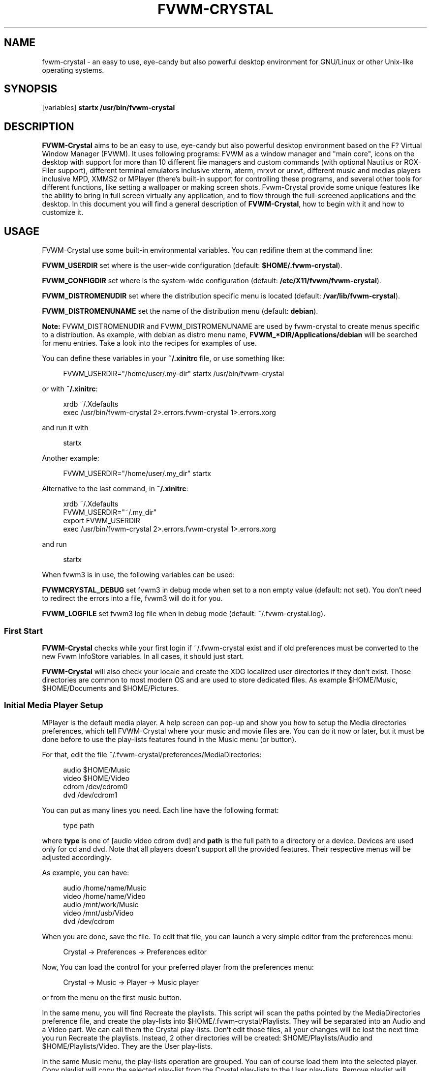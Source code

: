 '\" t
.\"     Title: fvwm-crystal
.\"    Author: [see the "AUTHORS" section]
.\" Generator: DocBook XSL Stylesheets v1.79.1 <http://docbook.sf.net/>
.\"      Date: 12/03/2020
.\"    Manual: FVWM-Crystal
.\"    Source: fvwm-crystal 3.7.0
.\"  Language: English
.\"
.TH "FVWM\-CRYSTAL" "1" "12/03/2020" "fvwm\-crystal 3\&.7\&.0" "FVWM\-Crystal"
.\" -----------------------------------------------------------------
.\" * Define some portability stuff
.\" -----------------------------------------------------------------
.\" ~~~~~~~~~~~~~~~~~~~~~~~~~~~~~~~~~~~~~~~~~~~~~~~~~~~~~~~~~~~~~~~~~
.\" http://bugs.debian.org/507673
.\" http://lists.gnu.org/archive/html/groff/2009-02/msg00013.html
.\" ~~~~~~~~~~~~~~~~~~~~~~~~~~~~~~~~~~~~~~~~~~~~~~~~~~~~~~~~~~~~~~~~~
.ie \n(.g .ds Aq \(aq
.el       .ds Aq '
.\" -----------------------------------------------------------------
.\" * set default formatting
.\" -----------------------------------------------------------------
.\" disable hyphenation
.nh
.\" disable justification (adjust text to left margin only)
.ad l
.\" -----------------------------------------------------------------
.\" * MAIN CONTENT STARTS HERE *
.\" -----------------------------------------------------------------
.SH "NAME"
fvwm-crystal \- an easy to use, eye\-candy but also powerful desktop environment for GNU/Linux or other Unix\-like operating systems\&.
.SH "SYNOPSIS"
.sp
[variables] \fBstartx /usr/bin/fvwm\-crystal\fR
.SH "DESCRIPTION"
.sp
\fBFVWM\-Crystal\fR aims to be an easy to use, eye\-candy but also powerful desktop environment based on the F? Virtual Window Manager (FVWM)\&. It uses following programs: FVWM as a window manager and "main core", icons on the desktop with support for more than 10 different file managers and custom commands (with optional Nautilus or ROX\-Filer support), different terminal emulators inclusive xterm, aterm, mrxvt or urxvt, different music and medias players inclusive MPD, XMMS2 or MPlayer (there\(cqs built\-in support for controlling these programs, and several other tools for different functions, like setting a wallpaper or making screen shots\&. Fvwm\-Crystal provide some unique features like the ability to bring in full screen virtually any application, and to flow through the full\-screened applications and the desktop\&. In this document you will find a general description of \fBFVWM\-Crystal\fR, how to begin with it and how to customize it\&.
.SH "USAGE"
.sp
FVWM\-Crystal use some built\-in environmental variables\&. You can redifine them at the command line:
.sp
\fBFVWM_USERDIR\fR set where is the user\-wide configuration (default: \fB$HOME/\&.fvwm\-crystal\fR)\&.
.sp
\fBFVWM_CONFIGDIR\fR set where is the system\-wide configuration (default: \fB/etc/X11/fvwm/fvwm\-crystal\fR)\&.
.sp
\fBFVWM_DISTROMENUDIR\fR set where the distribution specific menu is located (default: \fB/var/lib/fvwm\-crystal\fR)\&.
.sp
\fBFVWM_DISTROMENUNAME\fR set the name of the distribution menu (default: \fBdebian\fR)\&.
.sp
\fBNote:\fR FVWM_DISTROMENUDIR and FVWM_DISTROMENUNAME are used by fvwm\-crystal to create menus specific to a distribution\&. As example, with debian as distro menu name, \fBFVWM_*DIR/Applications/debian\fR will be searched for menu entries\&. Take a look into the recipes for examples of use\&.
.sp
You can define these variables in your \fB~/\&.xinitrc\fR file, or use something like:
.sp
.if n \{\
.RS 4
.\}
.nf
FVWM_USERDIR="/home/user/\&.my\-dir" startx /usr/bin/fvwm\-crystal
.fi
.if n \{\
.RE
.\}
.sp
or with \fB~/\&.xinitrc\fR:
.sp
.if n \{\
.RS 4
.\}
.nf
xrdb ~/\&.Xdefaults
exec /usr/bin/fvwm\-crystal 2>\&.errors\&.fvwm\-crystal 1>\&.errors\&.xorg
.fi
.if n \{\
.RE
.\}
.sp
and run it with
.sp
.if n \{\
.RS 4
.\}
.nf
startx
.fi
.if n \{\
.RE
.\}
.sp
Another example:
.sp
.if n \{\
.RS 4
.\}
.nf
FVWM_USERDIR="/home/user/\&.my_dir" startx
.fi
.if n \{\
.RE
.\}
.sp
Alternative to the last command, in \fB~/\&.xinitrc\fR:
.sp
.if n \{\
.RS 4
.\}
.nf
xrdb ~/\&.Xdefaults
FVWM_USERDIR="~/\&.my_dir"
export FVWM_USERDIR
exec /usr/bin/fvwm\-crystal 2>\&.errors\&.fvwm\-crystal 1>\&.errors\&.xorg
.fi
.if n \{\
.RE
.\}
.sp
and run
.sp
.if n \{\
.RS 4
.\}
.nf
startx
.fi
.if n \{\
.RE
.\}
.sp
When fvwm3 is in use, the following variables can be used:
.sp
\fBFVWMCRYSTAL_DEBUG\fR set fvwm3 in debug mode when set to a non empty value (default: not set)\&. You don\(cqt need to redirect the errors into a file, fvwm3 will do it for you\&.
.sp
\fBFVWM_LOGFILE\fR set fvwm3 log file when in debug mode (default: ~/\&.fvwm\-crystal\&.log)\&.
.SS "First Start"
.sp
\fBFVWM\-Crystal\fR checks while your first login if ~/\&.fvwm\-crystal exist and if old preferences must be converted to the new Fvwm InfoStore variables\&. In all cases, it should just start\&.
.sp
\fBFVWM\-Crystal\fR will also check your locale and create the XDG localized user directories if they don\(cqt exist\&. Those directories are common to most modern OS and are used to store dedicated files\&. As example $HOME/Music, $HOME/Documents and $HOME/Pictures\&.
.SS "Initial Media Player Setup"
.sp
MPlayer is the default media player\&. A help screen can pop\-up and show you how to setup the Media directories preferences, which tell FVWM\-Crystal where your music and movie files are\&. You can do it now or later, but it must be done before to use the play\-lists features found in the Music menu (or button)\&.
.sp
For that, edit the file ~/\&.fvwm\-crystal/preferences/MediaDirectories:
.sp
.if n \{\
.RS 4
.\}
.nf
audio $HOME/Music
video $HOME/Video
cdrom /dev/cdrom0
dvd /dev/cdrom1
.fi
.if n \{\
.RE
.\}
.sp
You can put as many lines you need\&. Each line have the following format:
.sp
.if n \{\
.RS 4
.\}
.nf
type path
.fi
.if n \{\
.RE
.\}
.sp
where \fBtype\fR is one of [audio video cdrom dvd] and \fBpath\fR is the full path to a directory or a device\&. Devices are used only for cd and dvd\&. Note that all players doesn\(cqt support all the provided features\&. Their respective menus will be adjusted accordingly\&.
.sp
As example, you can have:
.sp
.if n \{\
.RS 4
.\}
.nf
audio /home/name/Music
video /home/name/Video
audio /mnt/work/Music
video /mnt/usb/Video
dvd /dev/cdrom
.fi
.if n \{\
.RE
.\}
.sp
When you are done, save the file\&. To edit that file, you can launch a very simple editor from the preferences menu:
.sp
.if n \{\
.RS 4
.\}
.nf
Crystal \-> Preferences \-> Preferences editor
.fi
.if n \{\
.RE
.\}
.sp
Now, You can load the control for your preferred player from the preferences menu:
.sp
.if n \{\
.RS 4
.\}
.nf
Crystal \-> Music \-> Player \-> Music player
.fi
.if n \{\
.RE
.\}
.sp
or from the menu on the first music button\&.
.sp
In the same menu, you will find Recreate the playlists\&. This script will scan the paths pointed by the MediaDirectories preference file, and create the play\-lists into $HOME/\&.fvwm\-crystal/Playlists\&. They will be separated into an Audio and a Video part\&. We can call them the Crystal play\-lists\&. Don\(cqt edit those files, all your changes will be lost the next time you run Recreate the playlists\&. Instead, 2 other directories will be created: $HOME/Playlists/Audio and $HOME/Playlists/Video\&. They are the User play\-lists\&.
.sp
In the same Music menu, the play\-lists operation are grouped\&. You can of course load them into the selected player\&. Copy playlist will copy the selected play\-list from the Crystal play\-lists to the User play\-lists\&. Remove playlist will remove the selected play\-lists from the User play\-lists\&. Some players provide they own play\-lists management system, FVWM\-Crystal try to support them as well\&.
.sp
Some supported players must be setup before FVWM\-Crystal can use them\&. For that, please refer to their respective documentation\&. If you have a DVB card, please refer also to the linuxtv\&.org V4L\-DVB Wiki at http://linuxtv\&.org/wiki/index\&.php/Main_Page\&.
.SS "Mixer Setup"
.sp
\fBFVWM\-Crystal\fR default mixer is \fBAlsaMixer\fR (via amixer)\&. It must have dB support for most, if not all, sound cards, which is a must\&. It is no default setup because the ALSA control names vary from card to card\&. To setup the mixer, just go into the preferences of the Music menu or via a right click on the second music button\&.
.sp
The amixer control was fully rewritten, and it use the native steps of the ALSA driver for the card in use\&.
.sp
For the other mixers, the dB scale is approximated\&.
.SS "Desktop Organisation"
.sp
20 different desktop layouts, named recipes, are available\&.
.sp
Some are very simple and provide very few decorations\&. Others provide many buttons and decorations\&. A few of them mimic existing OS, like Nebulae which loosely mimic Windows, or Amiga which mimic the Amiga OS\&. The Custom recipe provide a modern look and feel via a magic button with its own preference menu\&.
.sp
You can change them via Fvwm\-Crystal system menu:
.sp
.if n \{\
.RS 4
.\}
.nf
Preferences \-> Recipes \-> System
.fi
.if n \{\
.RE
.\}
.sp
The other preferences apply to all recipes and are independent from each others\&. By example, you can choose to have desktop icons showing the XDG user directories and the mounted partitions, and to not show applications icons\&.
.sp
It is 2 menus, the system menu available with \fBAlt + Win_R\fR (Meta + Windows Right) and the application menu available with \fBAlt + Menu\fR (Meta + a "menu" key)\&. A menu can also be available by holding a \fBLeft click\fR on the root window (the desktop) if selected in System → Preferences → Desktop menu (On by default)\&. The content of that menu depend on the recipe in use\&.
.sp
With FVWM > 2\&.6\&.5, a supplementary XDG application menu is available with *Alt + A" if selected in the preferences menu\&.
.sp
.it 1 an-trap
.nr an-no-space-flag 1
.nr an-break-flag 1
.br
.ps +1
\fBDecorations common to all recipes\fR
.RS 4
.sp
Not all recipes use all followings decorations called buttons, but they can be used in any recipe, inclusive your own ones\&.
.PP
\fIThe "Crystal" Button\fR
.RS 4
or "FvwmButtons\-MainMenu" is the little button with a diamond\&.
.sp
There are some mouse bindings available:
.sp
.RS 4
.ie n \{\
\h'-04'\(bu\h'+03'\c
.\}
.el \{\
.sp -1
.IP \(bu 2.3
.\}
left clicking open the system menu
.RE
.sp
.RS 4
.ie n \{\
\h'-04'\(bu\h'+03'\c
.\}
.el \{\
.sp -1
.IP \(bu 2.3
.\}
middle clicking open the wallpaper menu
.RE
.sp
.RS 4
.ie n \{\
\h'-04'\(bu\h'+03'\c
.\}
.el \{\
.sp -1
.IP \(bu 2.3
.\}
right clicking on some recipes open the applications menu
.RE
.sp
The Amiga recipe is different:
.sp
.RS 4
.ie n \{\
\h'-04'\(bu\h'+03'\c
.\}
.el \{\
.sp -1
.IP \(bu 2.3
.\}
left clicking shift the top bar to a menu bar and back
.RE
.sp
.RS 4
.ie n \{\
\h'-04'\(bu\h'+03'\c
.\}
.el \{\
.sp -1
.IP \(bu 2.3
.\}
middle clicking open the wallpaper menu
.RE
.sp
.RS 4
.ie n \{\
\h'-04'\(bu\h'+03'\c
.\}
.el \{\
.sp -1
.IP \(bu 2.3
.\}
right clicking open the system menu
.RE
.sp
When the button is located at the top left corner:
.sp
.RS 4
.ie n \{\
\h'-04'\(bu\h'+03'\c
.\}
.el \{\
.sp -1
.IP \(bu 2.3
.\}
mouse wheeling will change the screen resolution
.RE
.RE
.PP
\fIThe Media Buttons\fR
.RS 4
They are 4 grouped media buttons \- FvwmButtons\-Music \- providing controls and menus for the supported media players and mixers\&. For a description of their bindings, consult
\fBman MouseBindings\fR
and
\fBman KeyboardBindings\fR, or the html documentation\&.
.sp
The same functionalities are provided by the Music menu, which is located in the System menu\&.
.sp
The supported media players are
alsaplayer,
audacious,
cdcd,
cmus,
mocp,
mpd,
mplayer,
mplayer2,
quodlibet
and
xmms2\&.
.sp
The supported audio mixers are
alsamixer
and
aumix, plus the mixers of the players\&.
QJackCTL
is also supported\&.
.sp
.RS 4
.ie n \{\
\h'-04'\(bu\h'+03'\c
.\}
.el \{\
.sp -1
.IP \(bu 2.3
.\}
left clicking on the first media button will open a menu\&.
.RE
.sp
In it,
Music player
is where you choose the player and can start it\&.
Recreate the playlists
will scan your music and video files and create the play\-lists for you\&. For that, it will use the preferences file you edited in the section "First Start"\&. It is also a mixer preferences menu where you can choose the mixer and the sound card\&.
.sp
Each player have its own features set, and the Music menu and functions will change accordingly\&.
.sp
As example, with
\fBcdcd\fR
you have a cd player and you will be able to control it, when with
\fBmplayer\fR, you have an universal media player, and FVWM\-Crystal will even recognize if you have a DVB card and use it\&. Basic stream capture is enabled and use the standard
\fIC\fR
MPlayer key binding\&. See
\fBman mplayer\fR\&. This will create a stream dump in $HOME\&. That file will be usable only with MPEG sources, and it can be edited with applications like
Kino\&.
.RE
.PP
\fIThe Application Panel\fR
.RS 4
It is an auto generated panel which provide one button for each
\fBFreeDesktop\fR
menu main category\&. The icon of each button is the icon of the preferred application of that category\&. The mouse bindings available are:
.sp
.RS 4
.ie n \{\
\h'-04'\(bu\h'+03'\c
.\}
.el \{\
.sp -1
.IP \(bu 2.3
.\}
left clicking open the application menu of the category
.RE
.sp
.RS 4
.ie n \{\
\h'-04'\(bu\h'+03'\c
.\}
.el \{\
.sp -1
.IP \(bu 2.3
.\}
middle clicking on some recipes launch the second preferred application
.RE
.sp
.RS 4
.ie n \{\
\h'-04'\(bu\h'+03'\c
.\}
.el \{\
.sp -1
.IP \(bu 2.3
.\}
right clicking launch the preferred application
.RE
.sp
These menus have full support for the additional FreeDesktop categories, which mean much less modifications will be needed in comparison with many other desktops\&. And last but not least, your modifications will never been lost\&. It is why at the first place I begun with Crystal and I will keep it that way\&. See
\fBman ApplicationDatabase\fR
for how to customize the application menu (the examples are at the end)\&.
.sp
More: the files in the applications database are scripts\&. You can put anything you want into them\&. You will find them into
$prefix/share/fvwm\-crystal/fvwm/Applications
and
$HOME/\&.fvwm\-crystal/Applications, and can copy them from this first location to the second one\&. The files in the second path will take the precedence\&. The same apply for the icons directory\&.
.sp
The same database is used to generate the application menu available with the system menu on some recipes, and with the Alt+Menu key binding\&.
.sp
The application database provided by
FVWM_Crystal
contain a large set of menu entries and application icons\&. You can generate extra database menu entries and icons from the preferences menu:
.sp
.if n \{\
.RS 4
.\}
.nf
Diamond \-> Preferences \-> Generate application menu+
.fi
.if n \{\
.RE
.\}
.sp
This will populate
$HOME/\&.fvwm\-crystal/Applications
and
$HOME/\&.fvwm\-crystal/icons\&.
.sp
The 2 first time you run this script, it will copy 2 preferences files and show help messages\&.
.sp
Those files are
$HOME/\&.fvwm\-crystal/preferences/IconDirs
and
$HOME/\&.fvwm\-crystal/preferences/DesktopDirs\&. They must contain the full path to where the icon and desktop files provided by the applications are stored, typically something like
/usr/share/icons
and
/usr/share/pixmaps
for the icons, and
/usr/share/applications
and
/usr/share/applications/kde4
for the desktop files\&. The 2 preference files are self explained\&.
.RE
.PP
\fIThe Clock\fR
.RS 4
As its name describe it, a clock\&.
.RE
.PP
\fIThe Pager\fR
.RS 4
It is a miniature illustration of the virtual desktop pages with mini windows\&. By clicking on each of the segments you can change the page\&.
.sp
For a description of the bindings, see "man MouseBindings"\&. * Some recipes provide only a small button\&. Clicking on it will show or hide the pager\&.
.sp
The number of desktop pages can be changed on the fly from the preferences menu, option
Desktop geometry\&. If necessary, windows will be moved on the last available desktop page\&.
.RE
.PP
\fINotification area\fR
.RS 4
Both stalonetray and trayer are supported\&. For best support will all recipes, use stalonetray\&.
.RE
.PP
\fIIcon Manager\fR
.RS 4
A recipe can provide several icon managers, or only one, or not at all\&. They can show the icons from the running applications on the whole desktop or on the current desktop page\&. They can be grouped by applications type like terminals or other application types\&. The application name can be shown in the icon manager or as a tool\-tip when the mouse is over the icon\&. And different actions are bound to these icons\&.
.sp
Some recipes provide an icon manager for the iconic applications\&. With these recipes, no application icons will be on the desktop, independently of what choice was made in the preferences\&.
.RE
.PP
\fIDesktop Icons\fR
.RS 4
It is 2 types of icons: application icons and desktop icons\&.
.sp
Desktop icons are typically used to launch a file browser at a given path\&. You can choose in
Preferences → Desktop manager
how FVWM\-Crystal will manage them:
.sp
.RS 4
.ie n \{\
\h'-04'\(bu\h'+03'\c
.\}
.el \{\
.sp -1
.IP \(bu 2.3
.\}
None
will remove the desktop icons
.RE
.sp
.RS 4
.ie n \{\
\h'-04'\(bu\h'+03'\c
.\}
.el \{\
.sp -1
.IP \(bu 2.3
.\}
FVWM\-Crystal
will let FVWM\-Crystal manage these icons
.RE
.sp
.RS 4
.ie n \{\
\h'-04'\(bu\h'+03'\c
.\}
.el \{\
.sp -1
.IP \(bu 2.3
.\}
ROX_Filer
will manage these icons
.RE
.sp
.RS 4
.ie n \{\
\h'-04'\(bu\h'+03'\c
.\}
.el \{\
.sp -1
.IP \(bu 2.3
.\}
Nautilus
will manage these icons\&.
.RE
.sp
You can change on the fly between
None
and
FVWM\-Crystal\&. The other changes need to logout and restart Xorg and FVWM\-Crystal\&. At that time of writing, the FVWM\-Crystal\-3\&.4\&.0 desktop icon managing is mature enough to considerer that ROX\-Filer and Nautilus are provided only as a commodity or for backward compatibility or convenience\&. (See
\fBman CrystalRoxHOWTO\fR
for rox\&.)
.sp
When
FVWM\-Crystal
is selected, it will show all its icons by default\&. Right clicking on the
Home
icon will open the
Desktop icons preference menu\&. the
Home
icon is mandatory, both the
XDG user directories
icons, the
partitions
icons are optionals and the
User managed directories
are optionals\&.
.sp
In the same menu, you can select the actions for the left and middle clicks\&. Several file managers have built\-in support:
Thunar,
Worker
(a very good Directory Opus clone),
Midnight Commander
(mc in short),
ROX\-Filer,
Nautilus,
Krusader,
Xfm,
4Pane,
Ranger
(a Vim like file manager),
PCMan FM,
gentoo
(another dopus clone),
Konqueror,
emelFM2
(which, like mc, support extfs),
Dolphin
and
SpaceFM\&.
.sp
A custom command can also be set where both console commands and X commands can be used\&. A self documented form will be launched, which let you update and save the configuration\&.
.sp
If
pmount\-gui
is installed, the contextual menu of the Home icon will show 2 options for mounting and unmounting the removable devices\&. The contextual menu of the partition\(cqs icons will show the mount points of the patitions and an item for umounting the partitions\&. This options will use
pumount
if the partition is mounted in /media,
umount
otherwise\&. You will also get menu items to mount the unmounted partitions, if they are present in /etc/fstab with the option user(s)\&.
.RE
.PP
\fIMagic Button Bar\fR
.RS 4
The Magic button bar is provided by the Custom recipe\&. This is a button bar with its own preference menu\&. You can choose to show the applets like the clock, and different menu or application launchers\&.
.sp
A right click on a menu or application launcher will show its dedicated preferences menu\&. In that menu, you can choose:
.sp
.RS 4
.ie n \{\
\h'-04'\(bu\h'+03'\c
.\}
.el \{\
.sp -1
.IP \(bu 2.3
.\}
To show the magic button on the top, bottom, right or left of the screen\&.
.RE
.sp
.RS 4
.ie n \{\
\h'-04'\(bu\h'+03'\c
.\}
.el \{\
.sp -1
.IP \(bu 2.3
.\}
The size of the buttons
.RE
.sp
.RS 4
.ie n \{\
\h'-04'\(bu\h'+03'\c
.\}
.el \{\
.sp -1
.IP \(bu 2.3
.\}
To toggle the bar on top of the applications with the mouse on the border\&.
.RE
.sp
.RS 4
.ie n \{\
\h'-04'\(bu\h'+03'\c
.\}
.el \{\
.sp -1
.IP \(bu 2.3
.\}
To edit the magic button bar preferences file\&. Usefull to reorder the launchers\&.
.RE
.sp
.RS 4
.ie n \{\
\h'-04'\(bu\h'+03'\c
.\}
.el \{\
.sp -1
.IP \(bu 2.3
.\}
To generate its preferences menu\&. Needed when new applications are added or removed from the system\&.
.RE
.sp
.RS 4
.ie n \{\
\h'-04'\(bu\h'+03'\c
.\}
.el \{\
.sp -1
.IP \(bu 2.3
.\}
To generate the button bar\&.
.RE
.sp
.RS 4
.ie n \{\
\h'-04'\(bu\h'+03'\c
.\}
.el \{\
.sp -1
.IP \(bu 2.3
.\}
To choose an applet to add or remove\&.
.RE
.sp
.RS 4
.ie n \{\
\h'-04'\(bu\h'+03'\c
.\}
.el \{\
.sp -1
.IP \(bu 2.3
.\}
To choose a menu to add\&.
.RE
.sp
.RS 4
.ie n \{\
\h'-04'\(bu\h'+03'\c
.\}
.el \{\
.sp -1
.IP \(bu 2.3
.\}
To choose an application launcher to add\&.
.sp
An application and menu launcher will be added to the right of the launcher from where the preference menu was called\&. To remove a menu or application launcher from the magic button bar, just make a middle click on it\&. The pager will be the last button, the other applets will be first\&.
.RE
.RE
.PP
\fIApplication Icons\fR
.RS 4
They are the icons of the iconic applications\&. This will work only with the recipe with no icon manager\&. In
.sp
.if n \{\
.RS 4
.\}
.nf
Preferences \-> Type of icons
.fi
.if n \{\
.RE
.\}
.sp
you can choose between:
.sp
.RS 4
.ie n \{\
\h'-04'\(bu\h'+03'\c
.\}
.el \{\
.sp -1
.IP \(bu 2.3
.\}
None
.RE
.sp
.RS 4
.ie n \{\
\h'-04'\(bu\h'+03'\c
.\}
.el \{\
.sp -1
.IP \(bu 2.3
.\}
Thumbnails
.RE
.sp
.RS 4
.ie n \{\
\h'-04'\(bu\h'+03'\c
.\}
.el \{\
.sp -1
.IP \(bu 2.3
.\}
Amiga
.RE
.sp
.RS 4
.ie n \{\
\h'-04'\(bu\h'+03'\c
.\}
.el \{\
.sp -1
.IP \(bu 2.3
.\}
Mwm
.RE
.sp
Amiga
and
Mwm
will show the application icons\&. Simple clicking on the
Amiga
style icons will restore the application window\&. Double clicking on the
Mwm
style icons will do the same\&.
.RE
.RE
.SH "FULL SCREEN NAVIGATION"
.sp
For what I know, FVWM\-Crystal is the only GNU/Linux desktop that provide that feature\&.
.sp
In short, \fBFull Screen Navigation\fR is the ability to bring in full screen virtually any application, and to navigate between these full\-screened applications, as well than between them and the desktop\&.
.sp
It can be many useful use cases for it\&. As example, if you have several browser windows open and want to zap quickly\&. Or with a file manager like mc which is limited to 2 panels\&. It is one limitation: the full screened windows must be on the same desktop page\&. This limitation is a force at the same time, because you can zap the desktop pages too, and you can have full\-screened and "normal" windows in any desktop page at the same time\&.
.sp
Try it\&. Launch a few applications on the current desktop pages ans put them in full screen with \fBAlt + KP_\fR*\&. When this is done, use \fBAlt + Shift + KP_\fR* to zap between the full screened windows and the desktop\&. With \fBAlt + F<n>\fR, you can zap the desktop pages\&.
.sp
In fact, this functionality is not new\&. It was already available with the first Amiga computer in 1985, when Windows was not born and the Mac was boring in black and white\&. It was called the window stack\&. With the Amiga recipe, simple clicking on the button at the top right corner provide that function too\&.
.SH "PREFERENCES"
.sp
Most preferences are applied on the fly\&. To change from or to the ROX\-Filer or Nautilus desktop manager need a restart\&.
.PP
\fBSelect recipe\fR
.RS 4
Select a recipe\&.
.RE
.PP
\fBDesktop geometry\fR
.RS 4
Select the number of desktop pages from 1 to 9\&.
.RE
.PP
\fBCharacters fonts\fR
.RS 4
Launch FVWM\-Crystal font selector dialog\&.
\fBPanel font\fR
is used by the buttons,
\fBTittle font\fR
by the window title bars, and
\fBMenu font\fR
by menus\&. FVWM\-Crystal support xft fonts and this dialog let you visualize the fonts, save and apply the fonts, as well than edit, save and restore the example string\&. Restore will restore the example string to its original value\&. To restore it to its saved value, you have to quit and launch again the font selector\&.
.RE
.PP
\fBHandle width\fR
.RS 4
Set the handle width between 1 to 7 pixels\&. Handles are used to resize the windows with the mouse\&. See also *man KeyboardBindings"\&.
.RE
.PP
\fBTranslucency\fR
.RS 4
Start and stop translucency\&. Off by default, this setting will not survive a restart\&. When On, you can use the mouse wheel on the window title bars to set their translucency\&.
.RE
.PP
\fBBling bling\fR
.RS 4
Start and stop the bling bling\&. It is an effect that will shift the translucency with the focus\&. This setting is Off by default and will not survive a restart\&. Translucency can have a negative impact with some softwares like MPlayer\&. In the worst case, shift to a primary console with
\fBCtrl + Alt + F<n>\fR, login, run
\fBkillall mplayer\fR
or
\fBkillall \-9 mplayer\fR, and get back to FVWM\-Crystal with
\fBAlt + F7\fR\&.
.RE
.PP
\fBDefault terminal\fR
.RS 4
Set the terminal available with
\fBRight click\fR
on the root window\&. Possible choices:
GNOME\-Terminal,
Multi\-GNOME\-Terminal,
XFCE4\-Terminal,
Terminator,
MRxvt, URxvt+,
ATerm,
ETerm
and
XTerm\&.
.RE
.PP
\fBFvwm console terminal\fR
.RS 4
Set FVWM console terminal,
\fBAlt + ;\fR
will show/hide it, and it will be present on all desktop pages\&. It will only send commands to FVWM\&. Very useful to try any FVWM command\&.
.RE
.PP
\fBQuakeConsole termianl\fR
.RS 4
Set terminal for the QuakeConsole\&.
\fBAlt + \*(Aq (grave)\fR
will show/hide it, and it will be present on all desktop pages\&. You can use it for whatever console you want, by example htop\&. Supported by these 2 last terminal are
MRxvt,
URxvt,
ATerm
and
XTerm\&.
.RE
.PP
\fBDesktop manager\fR
.RS 4
Select the manager for the desktop icons\&. See above\&.
.RE
.PP
\fBIcon type\fR
.RS 4
Select the icon type for iconic applications\&. See above\&.
.RE
.PP
\fBDesktop menu\fR
.RS 4
Set On or Off the menu available with left clicking\&. You can also set On or Off the XDG menu available wia
\fBAlt + A\fR
.RE
.PP
\fBNotification area manager\fR
.RS 4
Select stalonetray or trayer, and let you choose the size of the area between 0 to 20 icons\&.
.RE
.PP
\fBFocus policy\fR
.RS 4
Select the focus policy between
.sp
.RS 4
.ie n \{\
\h'-04'\(bu\h'+03'\c
.\}
.el \{\
.sp -1
.IP \(bu 2.3
.\}
Amiga
\- click to focus without raise
.RE
.sp
.RS 4
.ie n \{\
\h'-04'\(bu\h'+03'\c
.\}
.el \{\
.sp -1
.IP \(bu 2.3
.\}
FVWM\-Crystal
\-enter to focus without raise
.RE
.sp
.RS 4
.ie n \{\
\h'-04'\(bu\h'+03'\c
.\}
.el \{\
.sp -1
.IP \(bu 2.3
.\}
FVWM\-Crystal with raise
\- enter to focus with raise
.RE
.sp
.RS 4
.ie n \{\
\h'-04'\(bu\h'+03'\c
.\}
.el \{\
.sp -1
.IP \(bu 2.3
.\}
MS Windows
\- click to focus with raise\&.
.RE
.RE
.sp
With the without raise policies, a click on a title bar will raise the window\&.
.PP
\fBMouse velocity\fR
.RS 4
Set if you want than Fvwm\-Crystal manage the velocity of the mouse\&.
.RE
.PP
\fBPrivileged terminals\fR
.RS 4
With URxvt and ETerm, set the FPOverrideGrabFocus style\&. Such terminals will never loose the focus\&.
.RE
.PP
\fBGenerate application menu\fR
.RS 4
Generate the databse entries and icons for the applications menu\&. It will also set the Icon and MiniIcon related styles\&.
.RE
.PP
\fBSilent operations\fR
.RS 4
Add "2>/dev/null" at the end of most commands launched by FVWM\-Crystal\&. Usefull if you don\(cqt want to pollute your log file with messages from external applications\&.
.RE
.PP
\fBPreferences editor\fR
.RS 4
Launch the Preferences editor which let you set several preference files and variables:
.sp
.RS 4
.ie n \{\
\h'-04'\(bu\h'+03'\c
.\}
.el \{\
.sp -1
.IP \(bu 2.3
.\}
Startup
\- launch applications at startup
.RE
.sp
.RS 4
.ie n \{\
\h'-04'\(bu\h'+03'\c
.\}
.el \{\
.sp -1
.IP \(bu 2.3
.\}
ShowDirectories
\- custom directories shown by FVWM_Crystal Desktop Manager
.RE
.sp
.RS 4
.ie n \{\
\h'-04'\(bu\h'+03'\c
.\}
.el \{\
.sp -1
.IP \(bu 2.3
.\}
Browser
\- The default browser (BROWSER environmental variable)
.RE
.sp
.RS 4
.ie n \{\
\h'-04'\(bu\h'+03'\c
.\}
.el \{\
.sp -1
.IP \(bu 2.3
.\}
Editor
\- The default editor (EDITOR environmental variable)
.RE
.sp
.RS 4
.ie n \{\
\h'-04'\(bu\h'+03'\c
.\}
.el \{\
.sp -1
.IP \(bu 2.3
.\}
DesktopDirs
\- The paths for the application type desktop files
.RE
.sp
.RS 4
.ie n \{\
\h'-04'\(bu\h'+03'\c
.\}
.el \{\
.sp -1
.IP \(bu 2.3
.\}
IconsDirs
\- The paths for the application icons
.RE
.sp
.RS 4
.ie n \{\
\h'-04'\(bu\h'+03'\c
.\}
.el \{\
.sp -1
.IP \(bu 2.3
.\}
MediaDirectories
\- The paths for your media files
.RE
.sp
.RS 4
.ie n \{\
\h'-04'\(bu\h'+03'\c
.\}
.el \{\
.sp -1
.IP \(bu 2.3
.\}
FullscreenApps
\- Set the applications you want in full screen by default
.RE
.RE
.PP
\fBKey binding modifiers editor\fR
.RS 4
Let you set which key are used as modifiers with the key bindings\&. This is useful if the key bindings of FVWM\-Crystal collide with the key bindings of your prefered application (ardour, emas, whatever\&...)\&. In most cases, to change
\fBMod1 Meta\fR
is sufficient\&. I use
\fB4\fR
for the left windows key for it\&.
.RE
.SH "CUSTOMIZATION"
.SS "Structure of Fvwm\-Crystal"
.sp
\fBFVWM\-Crystal\fR is split into system\-wide files, a system\-wide configuration, and an user\-wide configuration\&.
.sp
The system part is located in /usr/local/share/fvwm\-crystal/fvwm (default) or /usr/share/fvwm\-crystal/fvwm (distribution related)\&. We can call it <system>
.sp
The system configuration part is located in /etc/X11/fvwm/fvwm\-crystal\&. Call it <config>
.sp
The user part is located in ~/\&.fvwm\-crystal\&. <user>
.sp
You can copy any file from the system part (without the /fvwm/) to the 2 other parts\&. For each file, files in the user part will be used first if they exist\&. If they don\(cqt exist, FVWM\-Crystal will use the files in the system configuration part (empty be default), and if they don\(cqt exist, it will use the files in the system part\&. This is true for all files loaded with the \fBInclude\fR command, which is the case for allmost all FVWM\-Crystal files\&.
.SS "Location of some Files and their Function"
.sp
\fB<system>/config\fR will be the first file loaded by FVWM\&. It initialize some variables and load the whole FVWM\-Crystal configuration, inclusive the recipe in use\&.
.sp
\fB<system>/components/Standard\fR is the second file loaded by FVWM\&. It contain the functions used to load the other files with respect to their priorities part order\&. After, it load other files with functions used in many places\&.
.sp
The other files in <system> are grouped in directories\&. Each directory correspond to a group of functions\&. For example, \fB<system>/preferences\fR are for the default preferences, \fB<system>/apps\fR are functions to control some main features of FVWM\-Crstal like the Desktop Icons, the Screen Saver, or the Fvwm Console\&.
.sp
As a rule, make small modification at a time\&. And RTFM\&. FVWM is not so difficult, but it is very complex\&. This complexity make things harder\&. So, try to keep focused on one thing at a time\&.
.sp
FVWM documentation is huge, The best place to read it is on the FVWM website where you will find an html version, which ease the navigation\&. Use the stable 2\&.6 branch, the unstable 2\&.7 is outdated and will not work well with FVWM\-Crystal\&.
.SS "Autostart of Applications"
.sp
Copy \fB<system>/preferences/Startup\fR to \fB<user>/preferences/Startup\fR and put your commands here\&.
.SS "Custom FVWM Commands"
.sp
Create the file \fB<user>/userconfig\fR and put your FVWM commands here\&. It will be the last loaded file\&.
.SH "AUTHORS"
.sp
This man page was written by Dominique Michel <dominique_libre@users\&.sourceforge\&.net> \(co 2013\-2019\&. I am not here to live up to your expectations and will not apologize for my bad English\&. If you don\(cqt like it or can improve it, please considere to contribute\&.
.SH "COPYRIGHT"
.sp
\fBFVWM\-Crystal\fR and all the scripts and other files coming with the distribution are subject to the GNU General Public License (GPL) version 3 or later\&. Please refer to the COPYING file that came with \fBFVWM\-Crystal\fR for details\&.
.SH "BUGS"
.sp
Bug reports can be sent to the fvwm\-crystal\-users mailing list at https://mail\&.gna\&.org/listinfo/fvwm\-crystal\-users/\&.
.SH "SEE ALSO"
.sp
\fBKeyboardBindings\fR(1), \fBMouseBindings\fR(1), \fBFVWMCrystalFAQ\fR(1), \fBTIPS\fR(1), \fBCrystalRoxHOWTO\fR(1), \fBApplicationDatabase\fR(1) http://fvwm\-crystal\&.sourceforge\&.net/
